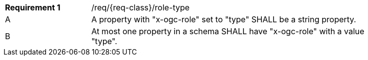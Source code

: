 :req: role-type
[#{req-class}_{req}]
[width="90%",cols="2,7a"]
|===
^|*Requirement {counter:req-num}* |/req/{req-class}/{req}
^|A |A property with "x-ogc-role" set to "type" SHALL be a string property.
^|B |At most one property in a schema SHALL have "x-ogc-role" with a value "type".
|===
